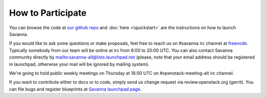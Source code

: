 How to Participate
==================

You can browse the code at `our github repo <https://github.com/stackforge/savanna>`_ and :doc:`here <\quickstart>` are the instructions on how to launch Savanna.

If you would like to ask some questions or make proposals,
feel free to reach us on #savanna irc channel at `freenode <http://freenode.net/>`_.
Typically somebody from our team will be online at irc from 6:00 to 20:00 UTC.
You can also contact Savanna community directly by mailto:savanna-all@lists.launchpad.net
(please, note that your email address should be registered in launchpad,
otherwise your mail will be ignored by mailing system).

We're going to hold public weekly meetings on Thursday at 18:00 UTC on #openstack-meeting-alt irc channel.

If you want to contribute either to docs or to code, simply send us change request via review.openstack.org (gerrit).
You can file bugs and register blueprints at `Savanna launchpad page <https://launchpad.net/savanna>`_.
